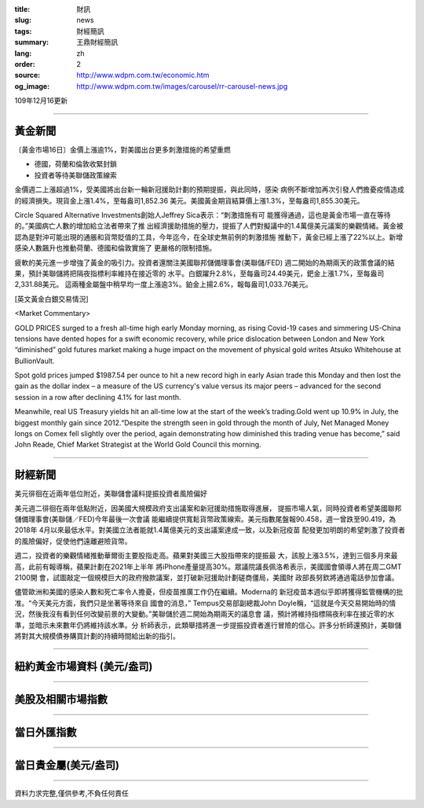 :title: 財訊
:slug: news
:tags: 財經簡訊
:summary: 王鼎財經簡訊
:lang: zh
:order: 2
:source: http://www.wdpm.com.tw/economic.htm
:og_image: http://www.wdpm.com.tw/images/carousel/rr-carousel-news.jpg

109年12月16更新

----

黃金新聞
++++++++

〔黃金市場16日〕金價上漲逾1%，對美國出台更多刺激措施的希望重燃

* 德國，荷蘭和倫敦收緊封鎖
* 投資者等待美聯儲政策線索

金價週二上漲超過1%，受美國將出台新一輪新冠援助計劃的預期提振，與此同時，感染
病例不斷增加再次引發人們擔憂疫情造成的經濟損失。現貨金上漲1.4%，至每盎司1,852.36
美元。美國黃金期貨結算價上漲1.3%，至每盎司1,855.30美元。

Circle Squared Alternative Investments創始人Jeffrey Sica表示：“刺激措施有可
能獲得通過，這也是黃金市場一直在等待的。”美國病亡人數的增加給立法者帶來了推
出經濟援助措施的壓力，提振了人們對擬議中的1.4萬億美元議案的樂觀情緒。黃金被
認為是對沖可能出現的通脹和貨幣貶值的工具，今年迄今，在全球史無前例的刺激措施
推動下，黃金已經上漲了22%以上。新增感染人數飆升也推動荷蘭、德國和倫敦實施了
更嚴格的限制措施。

疲軟的美元進一步增強了黃金的吸引力。投資者還關注美國聯邦儲備理事會(美聯儲/FED)
週二開始的為期兩天的政策會議的結果，預計美聯儲將把隔夜指標利率維持在接近零的
水平。白銀躍升2.8%，至每盎司24.49美元，鈀金上漲1.7%，至每盎司2,331.88美元。
這兩種金屬盤中稍早均一度上漲逾3%。鉑金上揚2.6%，報每盎司1,033.76美元。

























[英文黃金白銀交易情況]

<Market Commentary>

GOLD PRICES surged to a fresh all-time high early Monday morning, as 
rising Covid-19 cases and simmering US-China tensions have dented hopes 
for a swift economic recovery, while price dislocation between London and 
New York “diminished” gold futures market making a huge impact on the 
movement of physical gold writes Atsuko Whitehouse at BullionVault.
 
Spot gold prices jumped $1987.54 per ounce to hit a new record high in 
early Asian trade this Monday and then lost the gain as the dollar 
index – a measure of the US currency's value versus its major 
peers – advanced for the second session in a row after declining 4.1% 
for last month.
 
Meanwhile, real US Treasury yields hit an all-time low at the start of 
the week’s trading.Gold went up 10.9% in July, the biggest monthly gain 
since 2012.“Despite the strength seen in gold through the month of July, 
Net Managed Money longs on Comex fell slightly over the period, again 
demonstrating how diminished this trading venue has become,” said John 
Reade, Chief Market Strategist at the World Gold Council this morning.

----

財經新聞
++++++++
美元徘徊在近兩年低位附近，美聯儲會議料提振投資者風險偏好

美元週二徘徊在兩年低點附近，因美國大規模政府支出議案和新冠援助措施取得進展，
提振市場人氣，同時投資者希望美國聯邦儲備理事會(美聯儲／FED)今年最後一次會議
能繼續提供寬鬆貨幣政策線索。美元指數尾盤報90.458，週一曾跌至90.419，為2018年
4月以來最低水平。對美國立法者能就1.4萬億美元的支出議案達成一致，以及新冠疫苗
配發更加明朗的希望刺激了投資者的風險偏好，促使他們遠離避險貨幣。

週二，投資者的樂觀情緒推動華爾街主要股指走高。蘋果對美國三大股指帶來的提振最
大，該股上漲3.5%，達到三個多月來最高，此前有報導稱，蘋果計劃在2021年上半年
將iPhone產量提高30%。眾議院議長佩洛希表示，美國國會領導人將在周二GMT 2100開
會，試圖敲定一個規模巨大的政府撥款議案，並打破新冠援助計劃磋商僵局，美國財
政部長努欽將通過電話參加會議。

儘管歐洲和美國的感染人數和死亡率令人擔憂，但疫苗推廣工作仍在繼續。Moderna的
新冠疫苗本週似乎即將獲得監管機構的批准。“今天美元方面，我們只是坐著等待來自
國會的消息，” Tempus交易部副總裁John Doyle稱，“這就是今天交易開始時的情
況，然後我沒有看到任何改變前景的大變動。”美聯儲於週二開始為期兩天的議息會
議，預計將維持指標隔夜利率在接近零的水準，並暗示未來數年仍將維持該水​​準。分
析師表示，此類舉措將進一步提振投資者進行冒險的信心。許多分析師還預計，美聯儲
將對其大規模債券購買計劃的持續時間給出新的指引。



















----

紐約黃金市場資料 (美元/盎司)
++++++++++++++++++++++++++++

.. raw:: html

  <A HREF="http://www.kitco.com/connecting.html">
  <IMG SRC="http://www.kitconet.com/images/quotes_4b2.gif" BORDER="0" ALT="[Most Recent Quotes from www.kitco.com]">
  </A>

----

美股及相關市場指數
++++++++++++++++++

.. raw:: html

  <!-- TradingView Widget BEGIN -->
  <div class="tradingview-widget-container">
    <div class="tradingview-widget-container__widget"></div>
    <div class="tradingview-widget-copyright"><a href="https://tw.tradingview.com/markets/indices/" rel="noopener" target="_blank"><span class="blue-text">指數行情</span></a>由TradingView提供</div>
    <script type="text/javascript" src="https://s3.tradingview.com/external-embedding/embed-widget-market-quotes.js" async>
    {
    "title": "指數",
    "width": 770,
    "height": 450,
    "locale": "zh_TW",
    "symbolsGroups": [
      {
        "name": "美國和加拿大",
        "symbols": [
          {
            "name": "FOREXCOM:SPXUSD",
            "displayName": "標準普爾500"
          },
          {
            "name": "FOREXCOM:NSXUSD",
            "displayName": "納斯達克100指數"
          },
          {
            "name": "CME_MINI:ES1!",
            "displayName": "E-迷你 標普指數期貨"
          },
          {
            "name": "INDEX:DXY",
            "displayName": "美元指數"
          },
          {
            "name": "FOREXCOM:DJI",
            "displayName": "道瓊斯 30"
          }
        ]
      },
      {
        "name": "歐洲",
        "symbols": [
          {
            "name": "INDEX:SX5E",
            "displayName": "歐元藍籌50"
          },
          {
            "name": "FOREXCOM:UKXGBP",
            "displayName": "富時100"
          },
          {
            "name": "INDEX:DEU30",
            "displayName": "德國DAX指數"
          },
          {
            "name": "INDEX:CAC40",
            "displayName": "法國 CAC 40 指數"
          },
          {
            "name": "INDEX:SMI"
          }
        ]
      },
      {
        "name": "亞太",
        "symbols": [
          {
            "name": "INDEX:NKY",
            "displayName": "日經225"
          },
          {
            "name": "INDEX:HSI",
            "displayName": "恆生"
          },
          {
            "name": "BSE:SENSEX",
            "displayName": "印度孟買指數"
          },
          {
            "name": "BSE:BSE500"
          },
          {
            "name": "INDEX:KSIC",
            "displayName": "韓國Kospi綜合指數"
          }
        ]
      }
    ],
    "colorTheme": "light"
  }
    </script>
  </div>
  <!-- TradingView Widget END -->

----

當日外匯指數
++++++++++++

.. raw:: html

  <!-- TradingView Widget BEGIN -->
  <div class="tradingview-widget-container">
    <div class="tradingview-widget-container__widget"></div>
    <div class="tradingview-widget-copyright"><a href="https://tw.tradingview.com/markets/currencies/forex-cross-rates/" rel="noopener" target="_blank"><span class="blue-text">外匯匯率</span></a>由TradingView提供</div>
    <script type="text/javascript" src="https://s3.tradingview.com/external-embedding/embed-widget-forex-cross-rates.js" async>
    {
    "width": "100%",
    "height": "100%",
    "currencies": [
      "EUR",
      "USD",
      "JPY",
      "GBP",
      "CNY",
      "TWD"
    ],
    "isTransparent": false,
    "colorTheme": "light",
    "locale": "zh_TW"
  }
    </script>
  </div>
  <!-- TradingView Widget END -->

----

當日貴金屬(美元/盎司)
+++++++++++++++++++++

.. raw:: html 

  <A HREF="http://www.kitco.com/connecting.html">
  <IMG SRC="http://www.kitconet.com/images/quotes_7a.gif" BORDER="0" ALT="[Most Recent Quotes from www.kitco.com]">
  </A>

----

資料力求完整,僅供參考,不負任何責任
